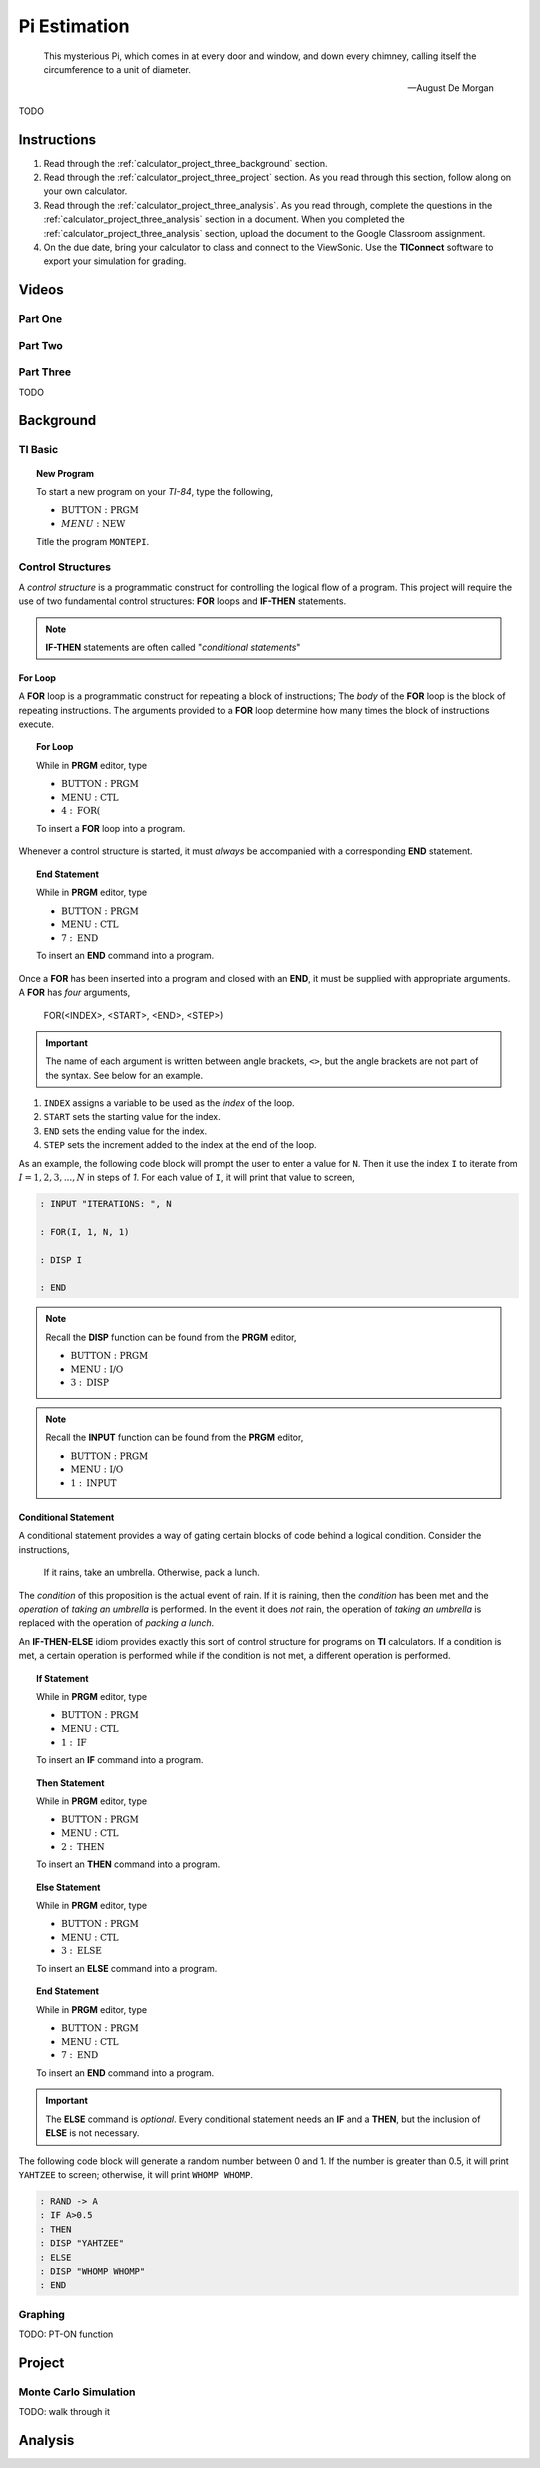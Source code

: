 .. _calculator_project_three:

=============
Pi Estimation
=============

.. epigraph::

	This mysterious Pi, which comes in at every door and window, and down every chimney, calling itself the circumference to a unit of diameter.

	-- August De Morgan

TODO

.. _calculator_project_three_instructions:

Instructions
============

1. Read through the :ref:`calculator_project_three_background` section.

2. Read through the :ref:`calculator_project_three_project` section. As you read through this section, follow along on your own calculator. 

3. Read through the :ref:`calculator_project_three_analysis`. As you read through, complete the questions in the :ref:`calculator_project_three_analysis` section in a document. When you completed the :ref:`calculator_project_three_analysis` section, upload the document to the Google Classroom assignment. 

4. On the due date, bring your calculator to class and connect to the ViewSonic. Use the **TIConnect** software to export your simulation for grading. 

.. _calculator_project_three_videos:

Videos
======

Part One
--------

.. image:: https://img.youtube.com/vi/qSR0jIKeMmU/maxresdefault.jpg
	:alt: Estimating Pi With Simulation 1/3
	:target: https://www.youtube.com/watch?v=qSR0jIKeMmU

Part Two
--------

.. image:: https://img.youtube.com/vi/J9ILZhPYds4/maxresdefault.jpg
	:alt: Estimating Pi With Simulation 2/3
	:target: https://www.youtube.com/watch?v=J9ILZhPYds4

Part Three
----------

TODO

.. _calculator_project_three_background:

Background
==========

TI Basic
--------

.. topic:: New Program

	To start a new program on your *TI-84*, type the following,
	
	- :math:`\text{BUTTON} : \text{PRGM}`
	- :math:`MENU : \text{NEW}`
	
	Title the program ``MONTEPI``.

Control Structures
------------------

A *control structure* is a programmatic construct for controlling the logical flow of a program. This project will require the use of two fundamental control structures: **FOR** loops and **IF-THEN** statements.

.. note::

	**IF-THEN** statements are often called "*conditional statements*"
	
For Loop
********

A **FOR** loop is a programmatic construct for repeating a block of instructions; The *body* of the **FOR** loop is the block of repeating instructions. The arguments provided to a **FOR** loop determine how many times the block of instructions execute. 

.. topic:: For Loop

	While in **PRGM** editor, type
	
	- :math:`\text{BUTTON} : \text{PRGM}`
	- :math:`\text{MENU} : \text{CTL}`
	- :math:`4 : \text{FOR(}`

	To insert a **FOR** loop into a program.
	
Whenever a control structure is started, it must *always* be accompanied with a corresponding **END** statement. 

.. topic:: End Statement

	While in **PRGM** editor, type
	
	- :math:`\text{BUTTON} : \text{PRGM}`
	- :math:`\text{MENU} : \text{CTL}`
	- :math:`7 : \text{END}`
	
	To insert an **END** command into a program.

Once a **FOR** has been inserted into a program and closed with an **END**, it must be supplied with appropriate arguments. A **FOR** has *four* arguments,

	FOR(<INDEX>, <START>, <END>, <STEP>)
	
.. important::
	
	The name of each argument is written between angle brackets, ``<>``, but the angle brackets are not part of the syntax. See below for an example. 

1. ``INDEX`` assigns a variable to be used as the *index* of the loop.

2. ``START`` sets the starting value for the index.

3. ``END`` sets the ending value for the index.

4. ``STEP`` sets the increment added to the index at the end of the loop.
 
As an example, the following code block will prompt the user to enter a value for ``N``. Then it use the index ``I`` to iterate  from :math:`I = 1, 2, 3, ..., N` in steps of *1*. For each value of ``I``, it will print that value to screen,

.. code::

	: INPUT "ITERATIONS: ", N
	
	: FOR(I, 1, N, 1)
	
	: DISP I
	
	: END
	
.. note::

	Recall the **DISP** function can be found from the **PRGM** editor,
	
	- :math:`\text{BUTTON} : \text{PRGM}`
	- :math:`\text{MENU} : \text{I/O}`
	- :math:`3 : \text{DISP}`
	
.. note::

	Recall the **INPUT** function can be found from the **PRGM** editor,
	
	- :math:`\text{BUTTON} : \text{PRGM}`
	- :math:`\text{MENU} : \text{I/O}`
	- :math:`1 : \text{INPUT}`
	
Conditional Statement
*********************

A conditional statement provides a way of gating certain blocks of code behind a logical condition. Consider the instructions,

	If it rains, take an umbrella. Otherwise, pack a lunch.
	
The *condition* of this proposition is the actual event of rain. If it is raining, then the *condition* has been met and the *operation* of *taking an umbrella* is performed. In the event it does *not* rain, the operation of *taking an umbrella* is replaced with the operation of *packing a lunch*.

An **IF-THEN-ELSE** idiom provides exactly this sort of control structure for programs on **TI** calculators. If a condition is met, a certain operation is performed while if the condition is not met, a different operation is performed.

.. topic:: If Statement

	While in **PRGM** editor, type
	
	- :math:`\text{BUTTON} : \text{PRGM}`
	- :math:`\text{MENU} : \text{CTL}`
	- :math:`1 : \text{IF}`
	
	To insert an **IF** command into a program.
	
.. topic:: Then Statement

	While in **PRGM** editor, type
	
	- :math:`\text{BUTTON} : \text{PRGM}`
	- :math:`\text{MENU} : \text{CTL}`
	- :math:`2 : \text{THEN}`
	
	To insert an **THEN** command into a program.
	
.. topic:: Else Statement

	While in **PRGM** editor, type
	
	- :math:`\text{BUTTON} : \text{PRGM}`
	- :math:`\text{MENU} : \text{CTL}`
	- :math:`3 : \text{ELSE}`
	
	To insert an **ELSE** command into a program.
	
.. topic:: End Statement

	While in **PRGM** editor, type
	
	- :math:`\text{BUTTON} : \text{PRGM}`
	- :math:`\text{MENU} : \text{CTL}`
	- :math:`7 : \text{END}`
	
	To insert an **END** command into a program.

.. important::

	The **ELSE** command is *optional*. Every conditional statement needs an **IF** and a **THEN**, but the inclusion of **ELSE** is not necessary.
	
The following code block will generate a random number between 0 and 1. If the number is greater than 0.5, it will print ``YAHTZEE`` to screen; otherwise, it will print ``WHOMP WHOMP``. 

.. code::

	: RAND -> A
	: IF A>0.5
	: THEN
	: DISP "YAHTZEE"
	: ELSE
	: DISP "WHOMP WHOMP"
	: END

Graphing
--------

TODO: PT-ON function

.. _calculator_project_three_project:

Project
=======

.. _calculator_project_three_monte_carlo:

Monte Carlo Simulation
----------------------

TODO: walk through it

.. _calculator_project_three_analysis:

Analysis
========
